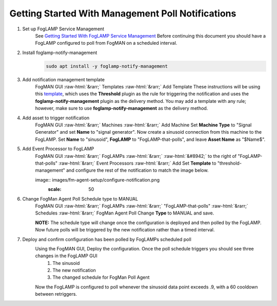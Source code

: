 .. role::  raw-html(raw)
    :format: html
**************************************************
Getting Started With Management Poll Notifications
**************************************************

1. Set up FogLAMP Service Management
    See `Getting Started With FogLAMP Service Management <https://github.com/dianomic/fogman_wiki/wiki/Getting-Started-With-FogLAMP-Service-Management>`_
    Before continuing this document you should have a FogLAMP configured to poll from FogMAN on a scheduled interval.

2. Install foglamp-notify-management
    .. code-block:: console

        sudo apt install -y foglamp-notify-management

3. Add notification management template
    FogMAN GUI :raw-html:`&rarr;` Templates :raw-html:`&rarr;` Add Template
    These instructions will be using this `template <https://github.com/dianomic/fogman-wiki/blob/main/wiki-ref-code/json-templates/threshold-management.json>`_, which uses the **Threshold** plugin as the rule for triggering the notification and uses the **foglamp-notify-management** plugin as the delivery method. You may add a template with any rule; however, make sure to use **foglamp-notify-management** as the delivery method.
4. Add asset to trigger notification
    FogMAN GUI :raw-html:`&rarr;` Machines :raw-html:`&rarr;` Add Machine
    Set **Machine Type** to "Signal Generator" and set **Name** to "signal generator". Now create a sinusoid connection from this machine to the FogLAMP. Set **Name** to "sinusoid", **FogLAMP** to "FogLAMP-that-polls", and leave **Asset Name** as "\$Name\$".

5. Add Event Processor to FogLAMP
    FogMAN GUI :raw-html:`&rarr;` FogLAMPs :raw-html:`&rarr;` :raw-html:`&#8942;` to the right of "FogLAMP-that-polls" :raw-html:`&rarr;` Event Processors :raw-html:`&rarr;` Add
    Set **Template** to "threshold-management" and configure the rest of the notification to match the image below.

    image:: images/fm-agent-setup/configure-notification.png
            :scale: 50

6. Change FogMan Agent Poll Schedule type to MANUAL
    FogMAN GUI :raw-html:`&rarr;` FogLAMPs :raw-html:`&rarr;` "FogLAMP-that-polls" :raw-html:`&rarr;` Schedules :raw-html:`&rarr;` FogMan Agent Poll
    Change **Type** to MANUAL and save.

    **NOTE:** The schedule type will change once the configuration is deployed and then polled by the FogLAMP. Now future polls will be triggered by the new notification rather than a timed interval.

7. Deploy and confirm configuration has been polled by FogLAMPs scheduled poll
    Using the FogMAN GUI, Deploy the configuration. Once the poll schedule triggers you should see three changes in the FogLAMP GUI
        1. The sinusoid
        2. The new notification
        3. The changed schedule for FogMan Poll Agent
    Now the FogLAMP is configured to poll whenever the sinusoid data point exceeds .9, with a 60 cooldown between retriggers.
